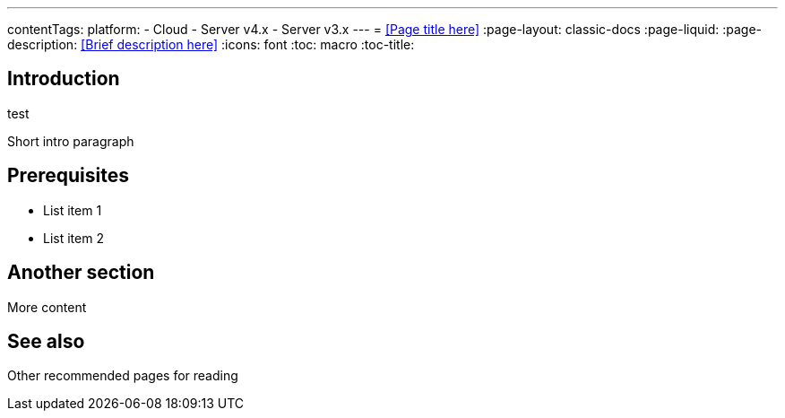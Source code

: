 ---
contentTags:
  platform:
  - Cloud
  - Server v4.x
  - Server v3.x
---
= <<Page title here>>
:page-layout: classic-docs
:page-liquid:
:page-description: <<Brief description here>>
:icons: font
:toc: macro
:toc-title:

[#introduction]
== Introduction
test

Short intro paragraph 

[#prerequisites]
== Prerequisites

* List item 1
* List item 2

[#another-section]
== Another section

More content

[#see-also]
== See also

Other recommended pages for reading

